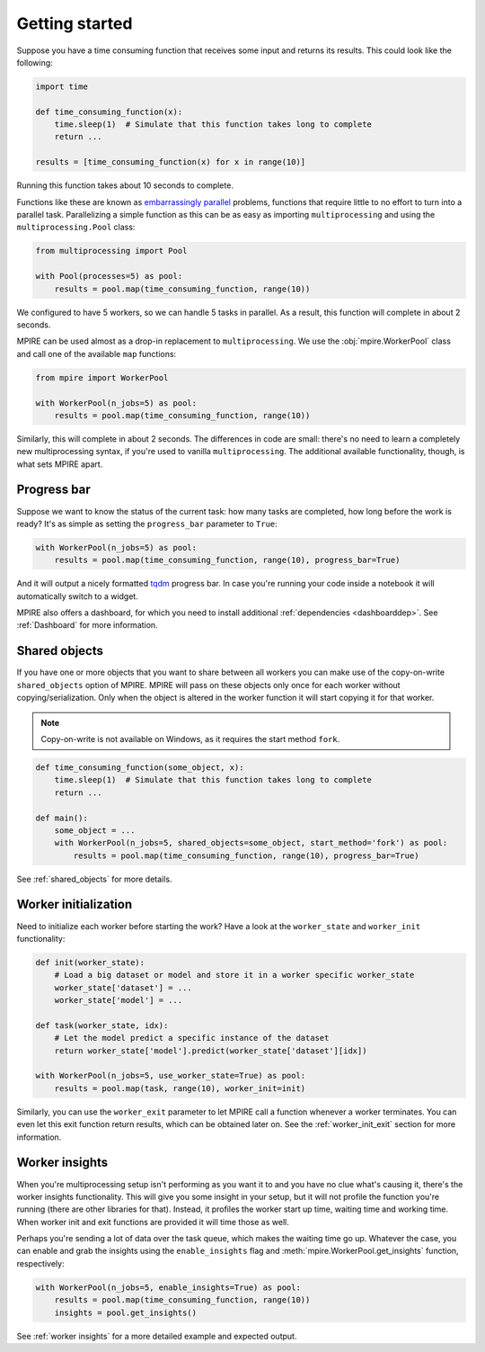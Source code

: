 Getting started
===============

Suppose you have a time consuming function that receives some input and returns its results. This could look like the
following:

.. code-block:: python

    import time

    def time_consuming_function(x):
        time.sleep(1)  # Simulate that this function takes long to complete
        return ...

    results = [time_consuming_function(x) for x in range(10)]

Running this function takes about 10 seconds to complete.

Functions like these are known as `embarrassingly parallel`_ problems, functions that require little to no effort to
turn into a parallel task. Parallelizing a simple function as this can be as easy as importing ``multiprocessing`` and
using the ``multiprocessing.Pool`` class:

.. _embarrassingly parallel: https://en.wikipedia.org/wiki/Embarrassingly_parallel

.. code-block:: python

    from multiprocessing import Pool

    with Pool(processes=5) as pool:
        results = pool.map(time_consuming_function, range(10))

We configured to have 5 workers, so we can handle 5 tasks in parallel. As a result, this function will complete in about
2 seconds.

MPIRE can be used almost as a drop-in replacement to ``multiprocessing``. We use the :obj:`mpire.WorkerPool` class and
call one of the available ``map`` functions:

.. code-block:: python

    from mpire import WorkerPool

    with WorkerPool(n_jobs=5) as pool:
        results = pool.map(time_consuming_function, range(10))

Similarly, this will complete in about 2 seconds. The differences in code are small: there's no need to learn a
completely new multiprocessing syntax, if you're used to vanilla ``multiprocessing``. The additional available
functionality, though, is what sets MPIRE apart.

Progress bar
------------

Suppose we want to know the status of the current task: how many tasks are completed, how long before the work is ready?
It's as simple as setting the ``progress_bar`` parameter to ``True``:

.. code-block:: python

    with WorkerPool(n_jobs=5) as pool:
        results = pool.map(time_consuming_function, range(10), progress_bar=True)

And it will output a nicely formatted tqdm_ progress bar. In case you're running your code inside a notebook it will
automatically switch to a widget.

MPIRE also offers a dashboard, for which you need to install additional :ref:`dependencies <dashboarddep>`. See
:ref:`Dashboard` for more information.

.. _tqdm: https://tqdm.github.io/


Shared objects
--------------

If you have one or more objects that you want to share between all workers you can make use of the copy-on-write
``shared_objects`` option of MPIRE. MPIRE will pass on these objects only once for each worker without
copying/serialization. Only when the object is altered in the worker function it will start copying it for that worker.

.. note::

    Copy-on-write is not available on Windows, as it requires the start method ``fork``.

.. code-block:: python

    def time_consuming_function(some_object, x):
        time.sleep(1)  # Simulate that this function takes long to complete
        return ...

    def main():
        some_object = ...
        with WorkerPool(n_jobs=5, shared_objects=some_object, start_method='fork') as pool:
            results = pool.map(time_consuming_function, range(10), progress_bar=True)

See :ref:`shared_objects` for more details.

Worker initialization
---------------------

Need to initialize each worker before starting the work? Have a look at the ``worker_state`` and ``worker_init``
functionality:

.. code-block:: python

    def init(worker_state):
        # Load a big dataset or model and store it in a worker specific worker_state
        worker_state['dataset'] = ...
        worker_state['model'] = ...

    def task(worker_state, idx):
        # Let the model predict a specific instance of the dataset
        return worker_state['model'].predict(worker_state['dataset'][idx])

    with WorkerPool(n_jobs=5, use_worker_state=True) as pool:
        results = pool.map(task, range(10), worker_init=init)

Similarly, you can use the ``worker_exit`` parameter to let MPIRE call a function whenever a worker terminates. You can
even let this exit function return results, which can be obtained later on. See the :ref:`worker_init_exit` section for
more information.


Worker insights
---------------

When you're multiprocessing setup isn't performing as you want it to and you have no clue what's causing it, there's the
worker insights functionality. This will give you some insight in your setup, but it will not profile the function
you're running (there are other libraries for that). Instead, it profiles the worker start up time, waiting time and
working time. When worker init and exit functions are provided it will time those as well.

Perhaps you're sending a lot of data over the task queue, which makes the waiting time go up. Whatever the case, you
can enable and grab the insights using the ``enable_insights`` flag and :meth:`mpire.WorkerPool.get_insights` function,
respectively:

.. code-block:: python

    with WorkerPool(n_jobs=5, enable_insights=True) as pool:
        results = pool.map(time_consuming_function, range(10))
        insights = pool.get_insights()

See :ref:`worker insights` for a more detailed example and expected output.

